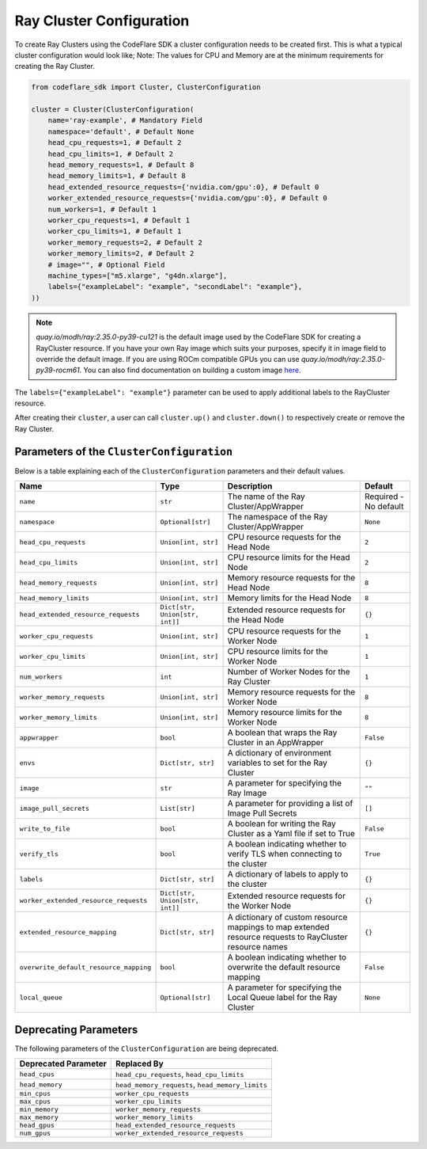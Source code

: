Ray Cluster Configuration
=========================

To create Ray Clusters using the CodeFlare SDK a cluster configuration
needs to be created first. This is what a typical cluster configuration
would look like; Note: The values for CPU and Memory are at the minimum
requirements for creating the Ray Cluster.

.. code:: python

   from codeflare_sdk import Cluster, ClusterConfiguration

   cluster = Cluster(ClusterConfiguration(
       name='ray-example', # Mandatory Field
       namespace='default', # Default None
       head_cpu_requests=1, # Default 2
       head_cpu_limits=1, # Default 2
       head_memory_requests=1, # Default 8
       head_memory_limits=1, # Default 8
       head_extended_resource_requests={'nvidia.com/gpu':0}, # Default 0
       worker_extended_resource_requests={'nvidia.com/gpu':0}, # Default 0
       num_workers=1, # Default 1
       worker_cpu_requests=1, # Default 1
       worker_cpu_limits=1, # Default 1
       worker_memory_requests=2, # Default 2
       worker_memory_limits=2, # Default 2
       # image="", # Optional Field
       machine_types=["m5.xlarge", "g4dn.xlarge"],
       labels={"exampleLabel": "example", "secondLabel": "example"},
   ))

.. note::
  `quay.io/modh/ray:2.35.0-py39-cu121` is the default image used by
  the CodeFlare SDK for creating a RayCluster resource. If you have your
  own Ray image which suits your purposes, specify it in image field to
  override the default image. If you are using ROCm compatible GPUs you
  can use `quay.io/modh/ray:2.35.0-py39-rocm61`. You can also find
  documentation on building a custom image
  `here <https://github.com/opendatahub-io/distributed-workloads/tree/main/images/runtime/examples>`__.

The ``labels={"exampleLabel": "example"}`` parameter can be used to
apply additional labels to the RayCluster resource.

After creating their ``cluster``, a user can call ``cluster.up()`` and
``cluster.down()`` to respectively create or remove the Ray Cluster.

Parameters of the ``ClusterConfiguration``
------------------------------------------

Below is a table explaining each of the ``ClusterConfiguration``
parameters and their default values.

.. list-table::
   :header-rows: 1
   :widths: auto

   * - Name
     - Type
     - Description
     - Default
   * - ``name``
     - ``str``
     - The name of the Ray Cluster/AppWrapper
     - Required - No default
   * - ``namespace``
     - ``Optional[str]``
     - The namespace of the Ray Cluster/AppWrapper
     - ``None``
   * - ``head_cpu_requests``
     - ``Union[int, str]``
     - CPU resource requests for the Head Node
     - ``2``
   * - ``head_cpu_limits``
     - ``Union[int, str]``
     - CPU resource limits for the Head Node
     - ``2``
   * - ``head_memory_requests``
     - ``Union[int, str]``
     - Memory resource requests for the Head Node
     - ``8``
   * - ``head_memory_limits``
     - ``Union[int, str]``
     - Memory limits for the Head Node
     - ``8``
   * - ``head_extended_resource_requests``
     - ``Dict[str, Union[str, int]]``
     - Extended resource requests for the Head Node
     - ``{}``
   * - ``worker_cpu_requests``
     - ``Union[int, str]``
     - CPU resource requests for the Worker Node
     - ``1``
   * - ``worker_cpu_limits``
     - ``Union[int, str]``
     - CPU resource limits for the Worker Node
     - ``1``
   * - ``num_workers``
     - ``int``
     - Number of Worker Nodes for the Ray Cluster
     - ``1``
   * - ``worker_memory_requests``
     - ``Union[int, str]``
     - Memory resource requests for the Worker Node
     - ``8``
   * - ``worker_memory_limits``
     - ``Union[int, str]``
     - Memory resource limits for the Worker Node
     - ``8``
   * - ``appwrapper``
     - ``bool``
     - A boolean that wraps the Ray Cluster in an AppWrapper
     - ``False``
   * - ``envs``
     - ``Dict[str, str]``
     - A dictionary of environment variables to set for the Ray Cluster
     - ``{}``
   * - ``image``
     - ``str``
     - A parameter for specifying the Ray Image
     - ``""``
   * - ``image_pull_secrets``
     - ``List[str]``
     - A parameter for providing a list of Image Pull Secrets
     - ``[]``
   * - ``write_to_file``
     - ``bool``
     - A boolean for writing the Ray Cluster as a Yaml file if set to True
     - ``False``
   * - ``verify_tls``
     - ``bool``
     - A boolean indicating whether to verify TLS when connecting to the cluster
     - ``True``
   * - ``labels``
     - ``Dict[str, str]``
     - A dictionary of labels to apply to the cluster
     - ``{}``
   * - ``worker_extended_resource_requests``
     - ``Dict[str, Union[str, int]]``
     - Extended resource requests for the Worker Node
     - ``{}``
   * - ``extended_resource_mapping``
     - ``Dict[str, str]``
     - A dictionary of custom resource mappings to map extended resource requests to RayCluster resource names
     - ``{}``
   * - ``overwrite_default_resource_mapping``
     - ``bool``
     - A boolean indicating whether to overwrite the default resource mapping
     - ``False``
   * - ``local_queue``
     - ``Optional[str]``
     - A parameter for specifying the Local Queue label for the Ray Cluster
     - ``None``

Deprecating Parameters
----------------------

The following parameters of the ``ClusterConfiguration`` are being
deprecated.

.. list-table::
   :header-rows: 1
   :widths: auto

   * - Deprecated Parameter
     - Replaced By
   * - ``head_cpus``
     - ``head_cpu_requests``, ``head_cpu_limits``
   * - ``head_memory``
     - ``head_memory_requests``, ``head_memory_limits``
   * - ``min_cpus``
     - ``worker_cpu_requests``
   * - ``max_cpus``
     - ``worker_cpu_limits``
   * - ``min_memory``
     - ``worker_memory_requests``
   * - ``max_memory``
     - ``worker_memory_limits``
   * - ``head_gpus``
     - ``head_extended_resource_requests``
   * - ``num_gpus``
     - ``worker_extended_resource_requests``
